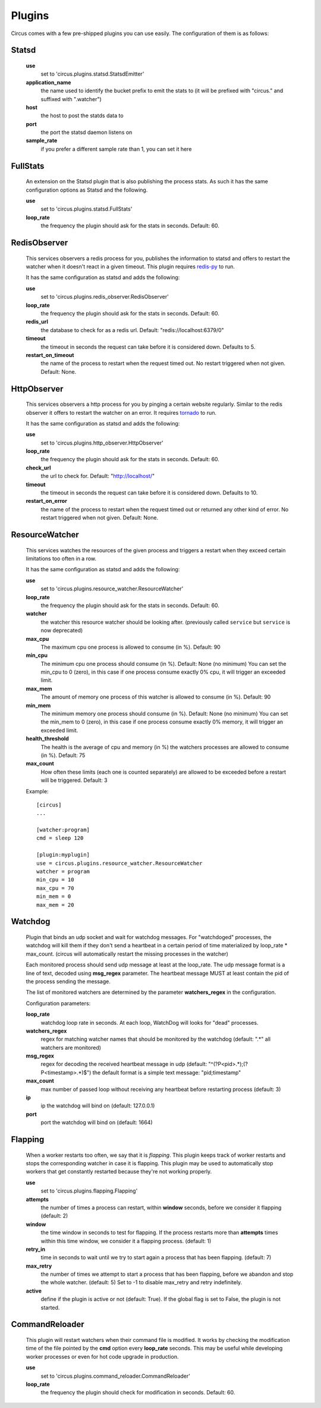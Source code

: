 .. _plugins:

Plugins
#######

Circus comes with a few pre-shipped plugins you can use easily. The configuration of them is as follows:

Statsd
======

    **use**
         set to 'circus.plugins.statsd.StatsdEmitter'

    **application_name**
        the name used to identify the bucket prefix to emit the stats to (it will be prefixed with "circus." and suffixed with ".watcher")

    **host**
        the host to post the statds data to

    **port**
        the port the statsd daemon listens on

    **sample_rate**
        if you prefer a different sample rate than 1, you can set it here


FullStats
=========

    An extension on the Statsd plugin that is also publishing the process stats. As
    such it has the same configuration options as Statsd and the following.

    **use**
        set to 'circus.plugins.statsd.FullStats'

    **loop_rate**
        the frequency the plugin should ask for the stats in seconds. Default: 60.


RedisObserver
=============

    This services observers a redis process for you, publishes the information to statsd
    and offers to restart the watcher when it doesn't react in a given timeout. This
    plugin requires `redis-py <https://github.com/andymccurdy/redis-py>`_  to run.

    It has the same configuration as statsd and adds the following:

    **use**
        set to   'circus.plugins.redis_observer.RedisObserver'

    **loop_rate**
        the frequency the plugin should ask for the stats in seconds. Default: 60.

    **redis_url**
        the database to check for as a redis url. Default: "redis://localhost:6379/0"

    **timeout**
        the timeout in seconds the request can take before it is considered down. Defaults to 5.

    **restart_on_timeout**
        the name of the process to restart when the request timed out. No restart triggered when not given. Default: None.


HttpObserver
============

    This services observers a http process for you by pinging a
    certain website regularly. Similar to the redis observer it offers
    to restart the watcher on an error. It requires `tornado
    <http://www.tornadoweb.org>`_ to run.

    It has the same configuration as statsd and adds the following:

    **use**
        set to 'circus.plugins.http_observer.HttpObserver'

    **loop_rate**
        the frequency the plugin should ask for the stats in seconds. Default: 60.

    **check_url**
        the url to check for. Default: "http://localhost/"

    **timeout**
        the timeout in seconds the request can take before it is considered down. Defaults to 10.

    **restart_on_error**
        the name of the process to restart when the request timed out or returned
        any other kind of error. No restart triggered when not given. Default: None.



ResourceWatcher
===============

    This services watches the resources of the given process and triggers a restart when they exceed certain limitations too often in a row.

    It has the same configuration as statsd and adds the following:

    **use**
        set to 'circus.plugins.resource_watcher.ResourceWatcher'

    **loop_rate**
        the frequency the plugin should ask for the stats in seconds. Default: 60.

    **watcher**
        the watcher this resource watcher should be looking after.
        (previously called ``service`` but ``service`` is now deprecated)

    **max_cpu**
        The maximum cpu one process is allowed to consume (in %). Default: 90

    **min_cpu**
	   The minimum cpu one process should consume (in %). Default: None (no minimum)
	   You can set the min_cpu to 0 (zero), in this case if one process consume exactly 0% cpu, it will trigger an exceeded limit.

    **max_mem**
        The amount of memory one process of this watcher is allowed to consume (in %). Default: 90

    **min_mem**
	   The minimum memory one process should consume (in %). Default: None (no minimum)
	   You can set the min_mem to 0 (zero), in this case if one process consume exactly 0% memory, it will trigger an exceeded limit.

    **health_threshold**
        The health is the average of cpu and memory (in %) the watchers processes are allowed to consume (in %). Default: 75

    **max_count**
        How often these limits (each one is counted separately) are allowed to be exceeded before a restart will be triggered. Default: 3



    Example::

        [circus]
        ...

        [watcher:program]
        cmd = sleep 120

    	[plugin:myplugin]
    	use = circus.plugins.resource_watcher.ResourceWatcher
    	watcher = program
    	min_cpu = 10
    	max_cpu = 70
    	min_mem = 0
    	max_mem = 20


Watchdog
========

    Plugin that binds an udp socket and wait for watchdog messages.
    For "watchdoged" processes, the watchdog will kill them if they
    don't send a heartbeat in a certain period of time materialized by
    loop_rate * max_count. (circus will automatically restart the missing
    processes in the watcher)

    Each monitored process should send udp message at least at the loop_rate.
    The udp message format is a line of text, decoded using **msg_regex**
    parameter.
    The heartbeat message MUST at least contain the pid of the process sending
    the message.

    The list of monitored watchers are determined by the parameter
    **watchers_regex** in the configuration.


    Configuration parameters:

    **loop_rate**
        watchdog loop rate in seconds. At each loop, WatchDog
        will looks for "dead" processes.

    **watchers_regex**
        regex for matching watcher names that should be
        monitored by the watchdog (default: ".*" all watchers are monitored)

    **msg_regex**
        regex for decoding the received heartbeat
        message in udp (default: "^(?P<pid>.*);(?P<timestamp>.*)$")
        the default format is a simple text message: "pid;timestamp"

    **max_count**
        max number of passed loop without receiving
        any heartbeat before restarting process (default: 3)

    **ip**
        ip the watchdog will bind on (default: 127.0.0.1)

    **port**
        port the watchdog will bind on (default: 1664)


Flapping
========

    When a worker restarts too often, we say that it is *flapping*.  This
    plugin keeps track of worker restarts and stops the corresponding watcher
    in case it is flapping. This plugin may be used to automatically stop
    workers that get constantly restarted because they're not working
    properly.

    **use**
      set to 'circus.plugins.flapping.Flapping'
    **attempts**
      the number of times a process can restart, within **window** seconds,
      before we consider it flapping (default: 2)
    **window**
      the time window in seconds to test for flapping.  If the process
      restarts more than **attempts** times within this time window, we
      consider it a flapping process.  (default: 1)
    **retry_in**
      time in seconds to wait until we try to start again a process that has
      been flapping. (default: 7)
    **max_retry**
      the number of times we attempt to start a process that has been
      flapping, before we abandon and stop the whole watcher. (default: 5) Set
      to -1 to disable max_retry and retry indefinitely.
    **active**
      define if the plugin is active or not (default: True).  If the global
      flag is set to False, the plugin is not started.


CommandReloader
===============
    
    This plugin will restart watchers when their command file is modified. It
    works by checking the modification time of the file pointed by the **cmd**
    option every **loop_rate** seconds. This may be useful while developing
    worker processes or even for hot code upgrade in production.

    **use** 
      set to 'circus.plugins.command_reloader.CommandReloader'
    **loop_rate**
      the frequency the plugin should check for modification in seconds. Default: 60.
